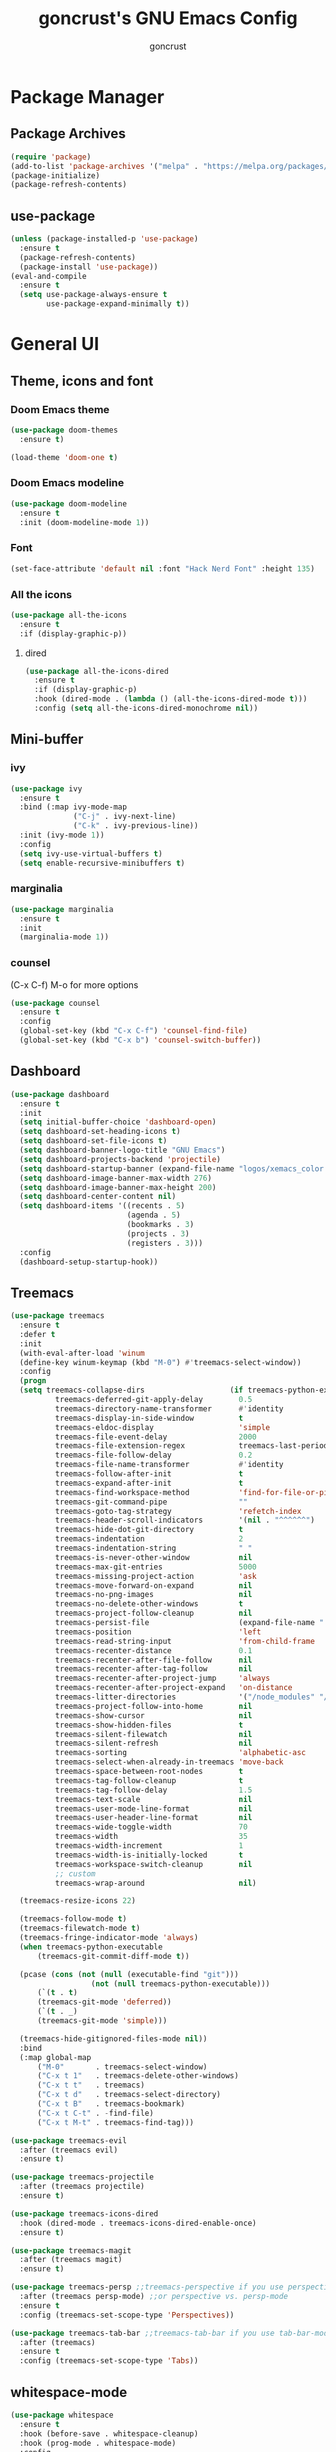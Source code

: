 #+TITLE: goncrust's GNU Emacs Config
#+AUTHOR: goncrust
#+OPTIONS: toc:2

* Package Manager
** Package Archives
#+begin_src emacs-lisp
  (require 'package)
  (add-to-list 'package-archives '("melpa" . "https://melpa.org/packages/") t)
  (package-initialize)
  (package-refresh-contents)
#+end_src

** use-package
#+begin_src emacs-lisp
  (unless (package-installed-p 'use-package)
    :ensure t
    (package-refresh-contents)
    (package-install 'use-package))
  (eval-and-compile
    :ensure t
    (setq use-package-always-ensure t
          use-package-expand-minimally t))
#+end_src

* General UI
** Theme, icons and font
*** Doom Emacs theme
#+begin_src emacs-lisp
  (use-package doom-themes
    :ensure t)

  (load-theme 'doom-one t)
#+end_src

*** Doom Emacs modeline
#+begin_src emacs-lisp
  (use-package doom-modeline
    :ensure t
    :init (doom-modeline-mode 1))
#+end_src

*** Font
#+begin_src emacs-lisp
  (set-face-attribute 'default nil :font "Hack Nerd Font" :height 135)
#+end_src

*** All the icons
#+begin_src emacs-lisp
  (use-package all-the-icons
    :ensure t
    :if (display-graphic-p))
#+end_src

**** dired
#+begin_src emacs-lisp
  (use-package all-the-icons-dired
    :ensure t
    :if (display-graphic-p)
    :hook (dired-mode . (lambda () (all-the-icons-dired-mode t)))
    :config (setq all-the-icons-dired-monochrome nil))
#+end_src

** Mini-buffer
*** ivy
#+begin_src emacs-lisp
  (use-package ivy
    :ensure t
    :bind (:map ivy-mode-map
                ("C-j" . ivy-next-line)
                ("C-k" . ivy-previous-line))
    :init (ivy-mode 1))
    :config
    (setq ivy-use-virtual-buffers t)
    (setq enable-recursive-minibuffers t)
#+end_src

*** marginalia
#+begin_src emacs-lisp
  (use-package marginalia
    :ensure t
    :init
    (marginalia-mode 1))
#+end_src

*** counsel
(C-x C-f) M-o for more options

#+begin_src emacs-lisp
  (use-package counsel
    :ensure t
    :config
    (global-set-key (kbd "C-x C-f") 'counsel-find-file)
    (global-set-key (kbd "C-x b") 'counsel-switch-buffer))
#+end_src

** Dashboard
#+begin_src emacs-lisp
  (use-package dashboard
    :ensure t
    :init
    (setq initial-buffer-choice 'dashboard-open)
    (setq dashboard-set-heading-icons t)
    (setq dashboard-set-file-icons t)
    (setq dashboard-banner-logo-title "GNU Emacs")
    (setq dashboard-projects-backend 'projectile)
    (setq dashboard-startup-banner (expand-file-name "logos/xemacs_color.svg" user-emacs-directory))
    (setq dashboard-image-banner-max-width 276)
    (setq dashboard-image-banner-max-height 200)
    (setq dashboard-center-content nil)
    (setq dashboard-items '((recents . 5)
                            (agenda . 5)
                            (bookmarks . 3)
                            (projects . 3)
                            (registers . 3)))
    :config
    (dashboard-setup-startup-hook))
#+end_src

** Treemacs
#+begin_src emacs-lisp
  (use-package treemacs
    :ensure t
    :defer t
    :init
    (with-eval-after-load 'winum
    (define-key winum-keymap (kbd "M-0") #'treemacs-select-window))
    :config
    (progn
    (setq treemacs-collapse-dirs                   (if treemacs-python-executable 3 0)
            treemacs-deferred-git-apply-delay        0.5
            treemacs-directory-name-transformer      #'identity
            treemacs-display-in-side-window          t
            treemacs-eldoc-display                   'simple
            treemacs-file-event-delay                2000
            treemacs-file-extension-regex            treemacs-last-period-regex-value
            treemacs-file-follow-delay               0.2
            treemacs-file-name-transformer           #'identity
            treemacs-follow-after-init               t
            treemacs-expand-after-init               t
            treemacs-find-workspace-method           'find-for-file-or-pick-first
            treemacs-git-command-pipe                ""
            treemacs-goto-tag-strategy               'refetch-index
            treemacs-header-scroll-indicators        '(nil . "^^^^^^")
            treemacs-hide-dot-git-directory          t
            treemacs-indentation                     2
            treemacs-indentation-string              " "
            treemacs-is-never-other-window           nil
            treemacs-max-git-entries                 5000
            treemacs-missing-project-action          'ask
            treemacs-move-forward-on-expand          nil
            treemacs-no-png-images                   nil
            treemacs-no-delete-other-windows         t
            treemacs-project-follow-cleanup          nil
            treemacs-persist-file                    (expand-file-name ".cache/treemacs-persist" user-emacs-directory)
            treemacs-position                        'left
            treemacs-read-string-input               'from-child-frame
            treemacs-recenter-distance               0.1
            treemacs-recenter-after-file-follow      nil
            treemacs-recenter-after-tag-follow       nil
            treemacs-recenter-after-project-jump     'always
            treemacs-recenter-after-project-expand   'on-distance
            treemacs-litter-directories              '("/node_modules" "/.venv" "/.cask")
            treemacs-project-follow-into-home        nil
            treemacs-show-cursor                     nil
            treemacs-show-hidden-files               t
            treemacs-silent-filewatch                nil
            treemacs-silent-refresh                  nil
            treemacs-sorting                         'alphabetic-asc
            treemacs-select-when-already-in-treemacs 'move-back
            treemacs-space-between-root-nodes        t
            treemacs-tag-follow-cleanup              t
            treemacs-tag-follow-delay                1.5
            treemacs-text-scale                      nil
            treemacs-user-mode-line-format           nil
            treemacs-user-header-line-format         nil
            treemacs-wide-toggle-width               70
            treemacs-width                           35
            treemacs-width-increment                 1
            treemacs-width-is-initially-locked       t
            treemacs-workspace-switch-cleanup        nil
            ;; custom
            treemacs-wrap-around                     nil)

    (treemacs-resize-icons 22)

    (treemacs-follow-mode t)
    (treemacs-filewatch-mode t)
    (treemacs-fringe-indicator-mode 'always)
    (when treemacs-python-executable
        (treemacs-git-commit-diff-mode t))

    (pcase (cons (not (null (executable-find "git")))
                    (not (null treemacs-python-executable)))
        (`(t . t)
        (treemacs-git-mode 'deferred))
        (`(t . _)
        (treemacs-git-mode 'simple)))

    (treemacs-hide-gitignored-files-mode nil))
    :bind
    (:map global-map
        ("M-0"       . treemacs-select-window)
        ("C-x t 1"   . treemacs-delete-other-windows)
        ("C-x t t"   . treemacs)
        ("C-x t d"   . treemacs-select-directory)
        ("C-x t B"   . treemacs-bookmark)
        ("C-x t C-t" . -find-file)
        ("C-x t M-t" . treemacs-find-tag)))

  (use-package treemacs-evil
    :after (treemacs evil)
    :ensure t)

  (use-package treemacs-projectile
    :after (treemacs projectile)
    :ensure t)

  (use-package treemacs-icons-dired
    :hook (dired-mode . treemacs-icons-dired-enable-once)
    :ensure t)

  (use-package treemacs-magit
    :after (treemacs magit)
    :ensure t)

  (use-package treemacs-persp ;;treemacs-perspective if you use perspective.el vs. persp-mode
    :after (treemacs persp-mode) ;;or perspective vs. persp-mode
    :ensure t
    :config (treemacs-set-scope-type 'Perspectives))

  (use-package treemacs-tab-bar ;;treemacs-tab-bar if you use tab-bar-mode
    :after (treemacs)
    :ensure t
    :config (treemacs-set-scope-type 'Tabs))
#+end_src

** whitespace-mode
#+begin_src emacs-lisp
  (use-package whitespace
    :ensure t
    :hook (before-save . whitespace-cleanup)
    :hook (prog-mode . whitespace-mode)
    :config
    (setq whitespace-style
        '(face spaces empty tabs newline trailing space-mark tab-mark)))
#+end_src

** Other settings
#+begin_src emacs-lisp
  (add-to-list 'default-frame-alist '(fullscreen . maximized))
  (setq confirm-kill-emacs #'yes-or-no-p)
  (setq inhibit-startup-message t)
  (menu-bar-mode -1)
  (tool-bar-mode -1)
  (scroll-bar-mode -1)
  (blink-cursor-mode -1)
  (global-hl-line-mode 1)
  (global-display-line-numbers-mode 1)
  (setq display-line-numbers-type 'relative)
  (setq scroll-step 1)
  (setq scroll-conservatively 1000)
#+end_src

* Keybindings
** Evil mode
#+begin_src emacs-lisp
  (use-package evil
    :ensure t
    :init
    (setq evil-want-integration t) ;; This is optional since it's already set to t by default.
    (setq evil-want-keybinding nil)
    :config
    (evil-mode 1)
    (evil-set-undo-system 'undo-redo))
#+end_src

*** Evil collection
Evil mode for more apps like *package-list-packages*

#+begin_src emacs-lisp
  (use-package evil-collection
    :ensure t
    :after evil
    :config
    (evil-collection-init))
#+end_src

*** Swap "ciw" with "cio"
Make "ciw" include underscores, etc

#+begin_src emacs-lisp
  (define-key evil-outer-text-objects-map "w" 'evil-a-symbol)
  (define-key evil-inner-text-objects-map "w" 'evil-inner-symbol)
  (define-key evil-outer-text-objects-map "o" 'evil-a-word)
  (define-key evil-inner-text-objects-map "o" 'evil-inner-word)
#+end_src

** Which-key
#+begin_src emacs-lisp
  (use-package which-key
    :ensure t
    :init
    (which-key-mode 1)
    :config
    (setq which-key-idle-delay 0))
#+end_src

** Dired
#+begin_src emacs-lisp
  (evil-define-key 'normal dired-mode-map
    (kbd "h") 'dired-up-directory
    (kbd "l") 'dired-find-file)
  (add-hook 'dired-mode-hook 'auto-revert-mode)
  (setf dired-kill-when-opening-new-dired-buffer t)
#+end_src

** Custom bindings
*** Parentheses
#+begin_src emacs-lisp
  (global-set-key (kbd "M-8") "[")
  (global-set-key (kbd "M-9") "]")
  (global-set-key (kbd "M-7") "{")
  (global-set-key (kbd "M-0") "}")
#+end_src

*** Vim leader
#+begin_src emacs-lisp
  (define-key evil-normal-state-map (kbd "SPC q") 'kill-current-buffer)
  (define-key evil-normal-state-map (kbd "SPC f") 'treemacs-select-window)
  (define-key evil-normal-state-map (kbd "SPC \\") 'vterm-toggle)
  (define-key evil-normal-state-map (kbd "SPC l") 'next-buffer)
  (define-key evil-normal-state-map (kbd "SPC h") 'previous-buffer)
  (define-key evil-normal-state-map (kbd "SPC b") 'ibuffer)
  (define-key evil-normal-state-map (kbd "SPC w j") 'evil-window-down)
  (define-key evil-normal-state-map (kbd "SPC w k") 'evil-window-up)
  (define-key evil-normal-state-map (kbd "SPC w h") 'evil-window-left)
  (define-key evil-normal-state-map (kbd "SPC w l") 'evil-window-right)
  (define-key evil-normal-state-map (kbd "SPC d") 'dashboard-open)
#+end_src

**** Treemacs
#+begin_src emacs-lisp
  (evil-define-key 'treemacs treemacs-mode-map (kbd "SPC f") #'treemacs-select-window)
  (evil-define-key 'treemacs treemacs-mode-map (kbd "SPC \\") #'vterm-toggle)
  (evil-define-key 'treemacs treemacs-mode-map (kbd "SPC w l") #'evil-window-right)
#+end_src

*** Other
#+begin_src emacs-lisp
  (global-set-key (kbd "C-c f") 'format-all-mode) ;; disable/enable auto format
#+end_src

* Dev
** Parentheses
*** electric-pair-mode
#+begin_src emacs-lisp
  (electric-pair-mode 1)
#+end_src

*** rainbow-delimiters
#+begin_src emacs-lisp
  (use-package rainbow-delimiters
    :ensure t
    :config
    (add-hook 'prog-mode-hook #'rainbow-delimiters-mode))
#+end_src

** Tabs
#+begin_src emacs-lisp
  (setq tab-width 4
        tab-always-indent 'complete
        indent-tabs-mode nil)
  (setq c-basic-offset 4)
  (setq c-basic-indent 4)
#+end_src

** LSP and related
*** lsp-mode
#+begin_src emacs-lisp
  (use-package lsp-mode
    :ensure t
    :init
    (setq lsp-keymap-prefix "C-c l")
    :hook (lsp-mode . lsp-enable-which-key-integration)
    :commands lsp
    :config
    (add-hook 'prog-mode-hook 'lsp-deferred)
    (setq lsp-warn-no-matched-clients nil))
#+end_src

*** lsp-ui
#+begin_src emacs-lisp
  (use-package lsp-ui
    :ensure t
    :config
    (setq lsp-ui-doc-show-with-cursor t)
    (setq lsp-ui-doc-delay 2))
#+end_src

*** format-all
#+begin_src emacs-lisp
  (use-package format-all
    :ensure t
    :hook (prog-mode . format-all-mode)
    :config
    (add-hook 'format-all-mode-hook 'format-all-ensure-formatter))
#+end_src

*** flycheck
#+begin_src emacs-lisp
  (use-package flycheck
    :ensure t
    :config
    (add-hook 'after-init-hook #'global-flycheck-mode))
#+end_src

*** company
#+begin_src emacs-lisp
  (use-package company
    :ensure t
    :config
    (setq company-minimum-prefix-length 1)
    (define-key company-mode-map (kbd "C-SPC") 'company-complete)
    :init
    (global-company-mode 1))
#+end_src

**** company-box
#+begin_src emacs-lisp
  (use-package company-box
    :ensure t
    :hook (company-mode . company-box-mode))
#+end_src

* Files and projects
** Files
*** History
#+begin_src emacs-lisp
  (use-package undohist
    :ensure t
    :config
    (undohist-initialize))

  (save-place-mode 1)
#+end_src

*** Autosave
#+begin_src emacs-lisp
  (setq auto-save-visited-mode t
        auto-save-visited-interval 2)
#+end_src

*** Backup
Disable file backups (~ at the end)

#+begin_src emacs-lisp
  (setq make-backup-files nil)
#+end_src

** projectile
#+begin_src emacs-lisp
  (use-package projectile
    :ensure t
    :config (projectile-mode 1)
    :bind-keymap
    ("C-c p" . projectile-command-map)
    :init
    ;; NOTE: Set this to the folder where you keep your Git repos!
    (when (file-directory-p "~/Documents/dev")
          (setq projectile-project-search-path '("~/Documents/dev")))
    (setq projectile-switch-project-action #'projectile-dired))
#+end_src

*** counsel-projectile
#+begin_src emacs-lisp
  (use-package counsel-projectile
    :ensure t
    :config (counsel-projectile-mode 1))
#+end_src

* Orgmode
#+begin_src emacs-lisp
  (use-package org
    :ensure t
    :config
    (setq org-ellipsis "")
    (setq org-agenda-files
          '("~/org-files/tasks.org"))
    (setq org-agenda-start-with-log-mode t)
    (setq org-log-done 'time)
    (setq org-log-into-drawer t)
    (add-hook 'org-mode-hook 'org-indent-mode))
#+end_src

** org-bullets
#+begin_src emacs-lisp
  (use-package org-bullets
    :ensure t
    :hook (org-mode . org-bullets-mode))
#+end_src

** org-contrib
#+begin_src emacs-lisp
  (use-package org-contrib
    :ensure t)
#+end_src

** org-babel
#+begin_src emacs-lisp
  (org-babel-do-load-languages 'org-babel-load-languages
                               '((emacs-lisp . t)))
  (setq org-confirm-babel-evaluate nil)
#+end_src

* Other utilities
** swiper
#+begin_src emacs-lisp
  (use-package swiper
    :ensure t
    :config
    (global-set-key (kbd "C-s") 'swiper))
#+end_src

** helpful
#+begin_src emacs-lisp
  (use-package helpful
    :ensure t
    :config
    (global-set-key (kbd "C-h f") #'helpful-callable)
    (global-set-key (kbd "C-h v") #'helpful-variable)
    (global-set-key (kbd "C-h k") #'helpful-key)
    (global-set-key (kbd "C-h x") #'helpful-command))
#+end_src

** magit
#+begin_src emacs-lisp
  (use-package magit
    :ensure t)
#+end_src

** vterm
#+begin_src emacs-lisp
  (use-package vterm
    :ensure t
    :config
    (setq shell-file-name '"/bin/zsh")
    (setq vterm-shell '"/bin/zsh")
    (setq vterm-max-scrollback 5000))
#+end_src

*** vterm-toggle
#+begin_src emacs-lisp
  (use-package vterm-toggle
    :ensure t)
#+end_src
